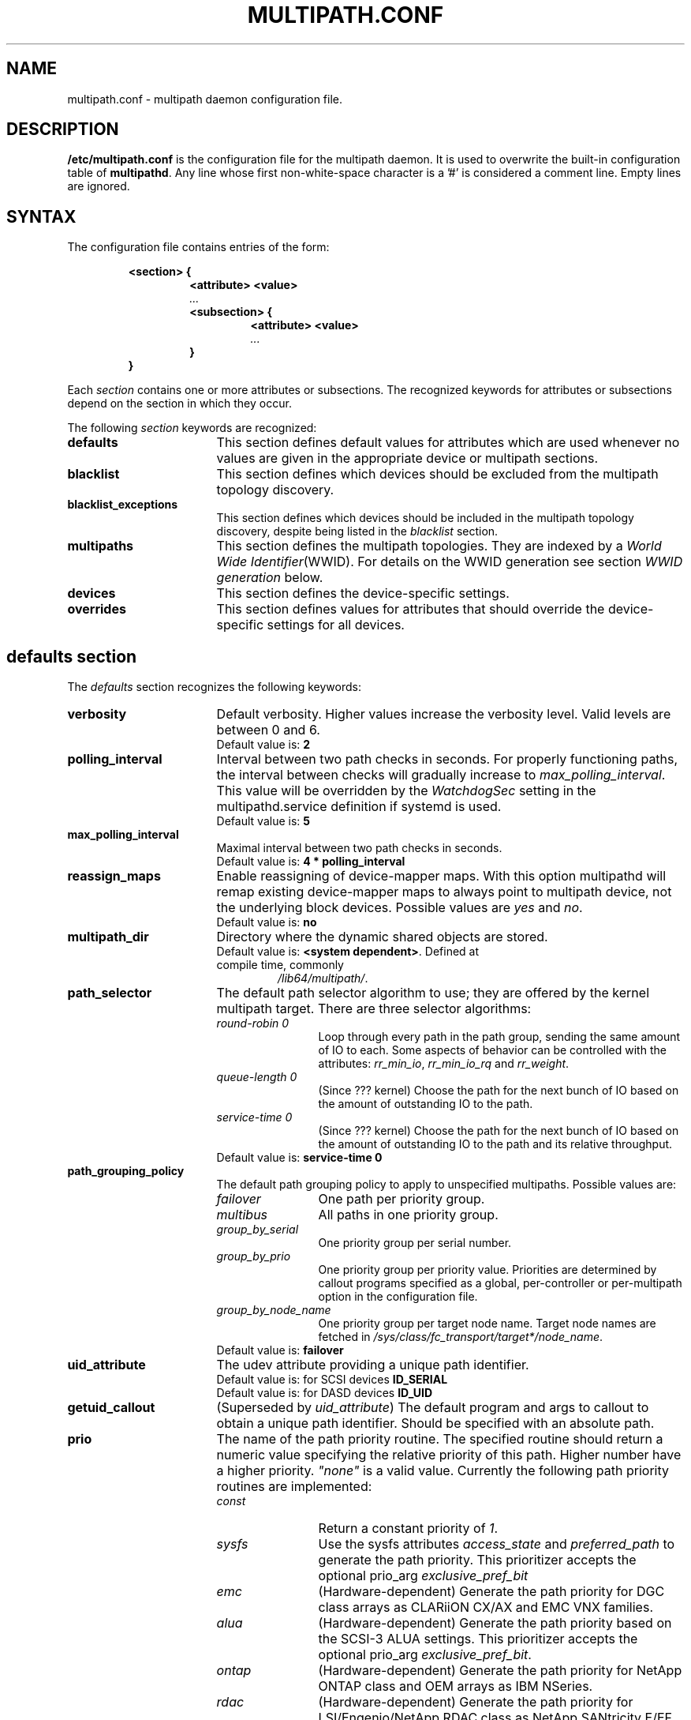 .\" ----------------------------------------------------------------------------
.\" Update the date below if you make any significant change.
.\" Make sure there are no errors with:
.\" groff -z -wall -b -e -t multipath/multipath.conf.5
.\"
.\" TODO: Look for XXX and ???
.\"
.\" ----------------------------------------------------------------------------
.
.TH MULTIPATH.CONF 5 2016-08-12 "Linux"
.
.
.\" ----------------------------------------------------------------------------
.SH NAME
.\" ----------------------------------------------------------------------------
.
multipath.conf \- multipath daemon configuration file.
.
.
.\" ----------------------------------------------------------------------------
.SH DESCRIPTION
.\" ----------------------------------------------------------------------------
.
.B "/etc/multipath.conf"
is the configuration file for the multipath daemon. It is used to
overwrite the built-in configuration table of \fBmultipathd\fP.
Any line whose first non-white-space character is a '#' is considered
a comment line. Empty lines are ignored.
.
.
.\" ----------------------------------------------------------------------------
.SH SYNTAX
.\" ----------------------------------------------------------------------------
.
The configuration file contains entries of the form:
.RS
.nf
.ft B
.sp
<section> {
.RS
.ft B
<attribute> <value>
.I "..."
.ft B
<subsection> {
.RS
.ft B
<attribute> <value>
.I "..."
.RE
.ft B
}
.RE
.ft B
}
.ft R
.fi
.RE
.LP
Each \fIsection\fP contains one or more attributes or subsections. The
recognized keywords for attributes or subsections depend on the
section in which they occur.
.LP
.
.
The following \fIsection\fP keywords are recognized:
.TP 17
.B defaults
This section defines default values for attributes which are used
whenever no values are given in the appropriate device or multipath
sections.
.TP
.B blacklist
This section defines which devices should be excluded from the
multipath topology discovery.
.TP
.B blacklist_exceptions
This section defines which devices should be included in the
multipath topology discovery, despite being listed in the
\fIblacklist\fR section.
.TP
.B multipaths
This section defines the multipath topologies. They are indexed by a
\fIWorld Wide Identifier\fR(WWID). For details on the WWID generation
see section \fIWWID generation\fR below.
.TP
.B devices
This section defines the device-specific settings.
.TP
.B overrides
This section defines values for attributes that should override the
device-specific settings for all devices.
.RE
.LP
.
.
.\" ----------------------------------------------------------------------------
.SH "defaults section"
.\" ----------------------------------------------------------------------------
.
The \fIdefaults\fR section recognizes the following keywords:
.
.
.TP 17
.B verbosity
Default verbosity. Higher values increase the verbosity level. Valid
levels are between 0 and 6.
.RS
.TP
Default value is: \fB2\fR
.RE
.
.
.TP
.B polling_interval
Interval between two path checks in seconds. For properly functioning paths,
the interval between checks will gradually increase to \fImax_polling_interval\fR.
This value will be overridden by the \fIWatchdogSec\fR
setting in the multipathd.service definition if systemd is used.
.RS
.TP
Default value is: \fB5\fR
.RE
.
.
.TP
.B max_polling_interval
Maximal interval between two path checks in seconds.
.RS
.TP
Default value is: \fB4 * polling_interval\fR
.RE
.
.
.TP
.B reassign_maps
Enable reassigning of device-mapper maps. With this option multipathd
will remap existing device-mapper maps to always point to multipath
device, not the underlying block devices. Possible values are
\fIyes\fR and \fIno\fR.
.RS
.TP
Default value is: \fBno\fR
.RE
.
.
.TP
.B multipath_dir
Directory where the dynamic shared objects are stored.
.RS
.TP
Default value is: \fB<system dependent>\fR. Defined at compile time, commonly
\fI/lib64/multipath/\fR.
.RE
.
.
.TP
.B path_selector
The default path selector algorithm to use; they are offered by the
kernel multipath target. There are three selector algorithms:
.RS
.TP 12
.I "round-robin 0"
Loop through every path in the path group, sending the same amount of IO to
each. Some aspects of behavior can be controlled with the attributes:
\fIrr_min_io\fR, \fIrr_min_io_rq\fR and \fIrr_weight\fR.
.TP
.\" XXX
.I "queue-length 0"
(Since ??? kernel) Choose the path for the next bunch of IO based on the amount
of outstanding IO to the path.
.TP
.\" XXX
.I "service-time 0"
(Since ??? kernel) Choose the path for the next bunch of IO based on the amount
of outstanding IO to the path and its relative throughput.
.TP
Default value is: \fBservice-time 0\fR
.RE
.
.
.TP
.B path_grouping_policy
The default path grouping policy to apply to unspecified
multipaths. Possible values are:
.RS
.TP 12
.I failover
One path per priority group.
.TP
.I multibus
All paths in one priority group.
.TP
.I group_by_serial
One priority group per serial number.
.TP
.I group_by_prio
One priority group per priority value. Priorities are determined by
callout programs specified as a global, per-controller or
per-multipath option in the configuration file.
.TP
.I group_by_node_name
One priority group per target node name. Target node names are fetched
in \fI/sys/class/fc_transport/target*/node_name\fR.
.TP
Default value is: \fBfailover\fR
.RE
.
.
.TP
.B uid_attribute
The udev attribute providing a unique path identifier.
.RS
.TP
Default value is: for SCSI devices \fBID_SERIAL\fR
.TP
Default value is: for DASD devices \fBID_UID\fR
.RE
.
.
.TP
.B getuid_callout
(Superseded by \fIuid_attribute\fR) The default program and args to callout
to obtain a unique path identifier. Should be specified with an absolute path.
.TP
.
.
.B prio
The name of the path priority routine. The specified routine
should return a numeric value specifying the relative priority
of this path. Higher number have a higher priority.
\fI"none"\fR is a valid value. Currently the following path priority routines
are implemented:
.RS
.TP 12
.I const
Return a constant priority of \fI1\fR.
.TP
.I sysfs
Use the sysfs attributes \fIaccess_state\fR and \fIpreferred_path\fR to
generate the path priority. This prioritizer accepts the optional prio_arg
\fIexclusive_pref_bit\fR
.TP
.I emc
(Hardware-dependent)
Generate the path priority for DGC class arrays as CLARiiON CX/AX and
EMC VNX families.
.TP
.I alua
(Hardware-dependent)
Generate the path priority based on the SCSI-3 ALUA settings. This prioritizer
accepts the optional prio_arg \fIexclusive_pref_bit\fR.
.TP
.I ontap
(Hardware-dependent)
Generate the path priority for NetApp ONTAP class and OEM arrays as IBM NSeries.
.TP
.I rdac
(Hardware-dependent)
Generate the path priority for LSI/Engenio/NetApp RDAC class as NetApp SANtricity
E/EF Series, and OEM arrays from IBM DELL SGI STK and SUN.
.TP
.I hp_sw
(Hardware-dependent)
Generate the path priority for HP/COMPAQ/DEC HSG80 and MSA/HSV arrays with
Active/Standby mode exclusively.
.TP
.I hds
(Hardware-dependent)
Generate the path priority for Hitachi AMS 2000 and HUS 100 families of arrays.
.TP
.I random
Generate a random priority between 1 and 10.
.TP
.I weightedpath
Generate the path priority based on the regular expression and the
priority provided as argument. Requires prio_args keyword.
.TP
.I datacore
.\" XXX
???. Requires prio_args keyword.
.TP
.I iet
.\" XXX
???. Requires prio_args keyword.
.TP
Default value is: \fBconst\fR
.RE
.
.
.TP
.B prio_args
Arguments to pass to to the prio function. This only applies to certain
prioritizers:
.RS
.TP 12
.I weighted
Needs a value of the form
\fI"<hbtl|devname|serial|wwn> <regex1> <prio1> <regex2> <prio2> ..."\fR
.RS
.TP 8
.I hbtl
regex can be of SCSI H:B:T:L format. For example: 1:0:.:. , *:0:0:.
.TP
.I devname
regex can be of device name format. For example: sda , sd.e
.TP
.I serial
regex can be of serial number format. For example: .*J1FR.*324 . The serial can
be looked up through sysfs or by running multipathd show paths format "%z". For
example: 0395J1FR904324
.TP
.I wwn
regex can be of the form \fI"host_wwnn:host_wwpn:target_wwnn:target_wwpn"\fR
these values can be looked up through sysfs or by running \fImultipathd show paths format
"%N:%R:%n:%r"\fR. For example: 0x200100e08ba0aea0:0x210100e08ba0aea0:.*:.* , .*:.*:iqn.2009-10.com.redhat.msp.lab.ask-06:.*
.RE
.TP 12
.I alua
If \fIexclusive_pref_bit\fR is set, paths with the \fIpreferred path\fR bit
set will always be in their own path group.
.TP
.I datacore
.\" XXX
\fIpreferredsds\fR ???.
.TP
.I iet
.\" XXX
\fIpreferredip\fR ???.
.TP
Default value is: \fB<unset>\fR
.RE
.
.
.TP
.B features
Specify any device-mapper features to be used. Syntax is \fInum list\fR
where \fInum\fR is the number, between 0 and 8, of features in \fIlist\fR.
Possible values for the feature list are:
.RS
.TP 12
.\" XXX
.I queue_if_no_path
(Superseded by \fIno_path_retry\fR) (Since ??? kernel) Queue IO if no path is active.
Identical to the \fIno_path_retry\fR with \fIqueue\fR value. See KNOWN ISSUES.
.TP
.I no_partitions
Disable automatic partitions generation via kpartx.
.TP
.\" XXX
.I pg_init_retries <times>
(Since ??? kernel) Number of times to retry pg_init, it must be between 1 and 50.
.TP
.\" XXX
.I pg_init_delay_msecs <msecs>
(Since ??? kernel) Number of msecs before pg_init retry, it must be between 0 and 60000.
.TP
.\" XXX
.I queue_mode <mode>
(Since ??? kernel) Select the the queue_mode per multipath device.
Where <mode> can be \fIbio\fR, \fIrq\fR or \fImq\fR. Which corresponds to
bio-based, request_fn rq-based, and blk-mq rq-based respectively.
.TP
Default value is: \fB0\fR
.RE
.
.
.TP
.B path_checker
The default method used to determine the paths state. Possible values
are:
.RS
.TP 12
.I readsector0
(Deprecated) Read the first sector of the device. This checker is being
deprecated, please use \fItur\fR instead.
.TP
.I tur
Issue a \fITEST UNIT READY\fR command to the device.
.TP
.I emc_clariion
(Hardware-dependent)
Query the DGC/EMC specific EVPD page 0xC0 to determine the path state
for CLARiiON CX/AX and EMC VNX arrays families.
.TP
.I hp_sw
(Hardware-dependent)
Check the path state for HP/COMPAQ/DEC HSG80 and MSA/HSV arrays with
Active/Standby mode exclusively.
.TP
.I rdac
(Hardware-dependent)
Check the path state for LSI/Engenio/NetApp RDAC class as NetApp SANtricity E/EF
Series, and OEM arrays from IBM DELL SGI STK and SUN.
.TP
.I directio
(Deprecated) Read the first sector with direct I/O. This checker is being
deprecated, it could cause spurious path failures under high load.
Please use \fItur\fR instead.
.TP
.I cciss_tur
(Hardware-dependent)
Check the path state for HP/COMPAQ Smart Array(CCISS) controllers.
.TP
.I rbd
Check if the path is in the Ceph blacklist and remap the path if it is.
.TP
Default value is: \fBtur\fR
.RE
.
.
.TP
.B alias_prefix
The \fIuser_friendly_names\fR prefix.
.RS
.TP
Default value is: \fBmpath\fR
.RE
.
.
.TP
.B failback
Tell multipathd how to manage path group failback.
To select \fIimmediate\fR or a \fIvalue\fR, it's mandatory that the device
has support for a working prioritizer.
.RS
.TP 12
.I immediate
Immediately failback to the highest priority pathgroup that contains
active paths.
.TP
.I manual
Do not perform automatic failback.
.TP
.I followover
Used to deal with multiple computers accessing the same Active/Passive storage
devices. Only perform automatic failback when the first path of a pathgroup
becomes active. This keeps a cluster node from automatically failing back when
another node requested the failover.
.TP
.I values > 0
Deferred failback (time to defer in seconds).
.TP
Default value is: \fBmanual\fR
.RE
.
.
.TP
.B  rr_min_io
Number of IO requests to route to a path before switching to the next in the
same path group. This is only for \fIBlock I/O\fR(BIO) based multipath and 
only apply to \fIround-robin\fR path_selector.
.RS
.TP
Default value is: \fB1000\fR
.RE
.
.
.TP
.B rr_min_io_rq
Number of IO requests to route to a path before switching to the next in the
same path group. This is only for \fIRequest\fR based multipath and
only apply to \fIround-robin\fR path_selector.
.RS
.TP
Default value is: \fB1\fR
.RE
.
.
.TP
.B max_fds
Specify the maximum number of file descriptors that can be opened by multipath
and multipathd. This is equivalent to ulimit \-n. A value of \fImax\fR will set
this to the system limit from \fI/proc/sys/fs/nr_open\fR. If this is not set, the
maximum number of open fds is taken from the calling process. It is usually
1024. To be safe, this should be set to the maximum number of paths plus 32,
if that number is greated than 1024.
.RS
.TP
Default value is: \fBmax\fR
.RE
.
.
.TP
.B rr_weight
If set to \fIpriorities\fR the multipath configurator will assign path weights
as "path prio * rr_min_io". Possible values are
.I priorities
or
.I uniform .
Only apply to \fIround-robin\fR path_selector.
.RS
.TP
Default value is: \fBuniform\fR
.RE
.
.
.TP
.B no_path_retry
Specify the number of retries until disable queueing, or
.I fail
for immediate failure (no queueing),
.I queue
for never stop queueing. If unset no queueing is attempted. See KNOWN ISSUES.
.RS
.TP
Default value is: \fB<unset>\fR
.RE
.
.
.TP
.B queue_without_daemon
If set to
.I no
, when multipathd stops, queueing will be turned off for all devices.
This is useful for devices that set no_path_retry. If a machine is
shut down while all paths to a device are down, it is possible to hang waiting
for IO to return from the device after multipathd has been stopped. Without
multipathd running, access to the paths cannot be restored, and the kernel
cannot be told to stop queueing IO. Setting queue_without_daemon to
.I no
, avoids this problem.
.RS
.TP
Default value is: \fBno\fR
.RE
.
.
.TP
.B checker_timeout
Specify the timeout to use for path checkers and prioritizers that issue SCSI
commands with an explicit timeout, in seconds.
.RS
.TP
Default value is: in \fB/sys/block/sd<x>/device/timeout\fR
.RE
.
.
.TP
.B flush_on_last_del
If set to
.I yes
, multipathd will disable queueing when the last path to a device has been
deleted.
.RS
.TP
Default value is: \fBno\fR
.RE
.
.
.TP
.B user_friendly_names
If set to
.I yes
, using the bindings file \fI/etc/multipath/bindings\fR to assign a persistent
and unique alias to the multipath, in the form of mpath<n>. If set to
.I no
use the WWID as the alias. In either case this be will
be overridden by any specific aliases in the \fImultipaths\fR section.
.RS
.TP
Default value is: \fBno\fR
.RE
.
.
.TP
.B fast_io_fail_tmo
Specify the number of seconds the SCSI layer will wait after a problem has been
detected on a FC remote port before failing IO to devices on that remote port.
This should be smaller than dev_loss_tmo. Setting this to
.I off
will disable the timeout.
.RS
.TP
Default value is: in \fB5\fR
.RE
.
.
.TP
.B dev_loss_tmo
Specify the number of seconds the SCSI layer will wait after a problem has
been detected on a FC remote port before removing it from the system. This
can be set to "infinity" which sets it to the max value of 2147483647
seconds, or 68 years. It will be automatically adjusted to the overall
retry interval \fIno_path_retry\fR * \fIpolling_interval\fR
if a number of retries is given with \fIno_path_retry\fR and the
overall retry interval is longer than the specified \fIdev_loss_tmo\fR value.
The Linux kernel will cap this value to \fI300\fR if \fIfast_io_fail_tmo\fR
is not set. See KNOWN ISSUES.
.RS
.TP
Default value is: \fB600\fR
.RE
.
.
.TP
.B bindings_file
The full pathname of the binding file to be used when the user_friendly_names
option is set.
.RS
.TP
Default value is: \fB/etc/multipath/bindings\fR
.RE
.
.
.TP
.B wwids_file
The full pathname of the WWIDs file, which is used by multipath to keep track
of the WWIDs for LUNs it has created multipath devices on in the past.
.RS
.TP
Default value is: \fB/etc/multipath/wwids\fR
.RE
.
.
.TP
.B log_checker_err
If set to
.I once
, multipathd logs the first path checker error at logging level 2. Any later
errors are logged at level 3 until the device is restored. If set to
.I always
, multipathd always logs the path checker error at logging level 2.
.RS
.TP
Default value is: \fBalways\fR
.RE
.
.
.TP
.B reservation_key
This is the service action reservation key used by mpathpersist. It must be
set for all multipath devices using persistent reservations, and it must be
the same as the RESERVATION KEY field of the PERSISTENT RESERVE OUT parameter
list which contains an 8-byte value provided by the application client to the
device server to identify the I_T nexus.
.RS
.TP
Default value is: \fB<unset>\fR
.RE
.
.
.TP
.B retain_attached_hw_handler
If set to
.I yes
and the SCSI layer has already attached a hardware_handler to the device,
multipath will not force the device to use the hardware_handler specified by
mutipath.conf. If the SCSI layer has not attached a hardware handler,
multipath will continue to use its configured hardware handler.
.RS
.TP
Default value is: \fByes\fR
.RE
.
.
.TP
.B detect_prio
If set to
.I yes
, multipath will try to detect if the device supports SCSI-3 ALUA. If so, the
device will automatically use the \fIsysfs\fR prioritizer if the required sysf
attributes \fIaccess_state\fR and \fIpreferred_path\fR are supported, or the
\fIalua\fR prioritizer if not. If set to
.I no
, the prioritizer will be selected as usual.
.RS
.TP
Default value is: \fByes\fR
.RE
.
.
.TP
.B force_sync
If set to
.I yes
, multipathd will call the path checkers in sync mode only.  This means that
only one checker will run at a time.  This is useful in the case where many
multipathd checkers running in parallel causes significant CPU pressure.
.RS
.TP
Default value is: \fBno\fR
.RE
.
.
.TP
.B strict_timinig
If set to
.I yes
, multipathd will start a new path checker loop after exactly one second,
so that each path check will occur at exactly \fIpolling_interval\fR
seconds. On busy systems path checks might take longer than one second;
here the missing ticks will be accounted for on the next round.
A warning will be printed if path checks take longer than \fIpolling_interval\fR
seconds.
.RS
.TP
Default value is: \fBno\fR
.RE
.
.
.TP
.B deferred_remove
If set to
.I yes
, multipathd will do a deferred remove instead of a regular remove when the
last path device has been deleted.  This means that if the multipath device is
still in use, it will be freed when the last user closes it.  If path is added
to the multipath device before the last user closes it, the deferred remove
will be canceled.
.RS
.TP
Default value is: \fBno\fR
.RE
.
.
.TP
.B partition_delimiter
If this value is not set, when multipath renames a device, it will act just
like the kpartx default does, only adding a \fI"p"\fR to names ending in a
number. If this parameter is set, multipath will act like kpartx does with
the \fI-p\fR option is used, and always add delimiter.
.RS
.TP
Default value is: \fB<unset>\fR
.RE
.
.
.TP
.B config_dir
If set to anything other than "", multipath will search this directory
alphabetically for file ending in ".conf" and it will read configuration
information from them, just as if it was in \fI/etc/multipath.conf\fR.
config_dir must either be "" or a fully qualified directory name.
.RS
.TP
Default value is: \fB/etc/multipath/conf.d/\fR
.RE
.
.
.TP
.B delay_watch_checks
If set to a value greater than 0, multipathd will watch paths that have
recently become valid for this many checks. If they fail again while they are
being watched, when they next become valid, they will not be used until they
have stayed up for \fIdelay_wait_checks\fR checks.
.RS
.TP
Default value is: \fBno\fR
.RE
.
.
.TP
.B delay_wait_checks
If set to a value greater than 0, when a device that has recently come back
online fails again within \fIdelay_watch_checks\fR checks, the next time it
comes back online, it will marked and delayed, and not used until it has passed
\fIdelay_wait_checks\fR checks.
.RS
.TP
Default value is: \fBno\fR
.RE
.
.
.TP
.B find_multipaths
If set to
.I yes
, instead of trying to create a multipath device for every non-blacklisted
path, multipath will only create a device if one of three condidions are
met.
.I 1
There are at least two non-blacklisted paths with the same WWID,
.I 2
the user manually forces the creation, by specifying a device with the multipath
command, or
.I 3
a path has the same WWID as a multipath device that was previously created
while find_multipaths was set (even if that multipath device doesn't currently
exist).
Whenever a multipath device is created with find_multipaths set, multipath will
remeber the WWID of the device, so that it will automatically create the
device again, as soon as it sees a path with that WWID. This should allow most
users to have multipath automatically choose the correct paths to make into
multipath devices, without having to edit the blacklist.
.RS
.TP
Default value is: \fBno\fR
.RE
.
.
.TP
.B uxsock_timeout
CLI receive timeout in milliseconds. For larger systems CLI commands
might timeout before the multipathd lock is released and the CLI command
can be processed. This will result in errors like
"timeout receiving packet" to be returned from CLI commands.
In these cases it is recommended to increase the CLI timeout to avoid
those issues.
.RS
.TP
Default value is: \fB1000\fR
.RE
.
.
.TP
.B retrigger_tries
Sets the number of times multipathd will try to retrigger a uevent to get the
WWID.
.RS
.TP
Default value is: \fB3\fR
.RE
.
.
.TP
.B retrigger_delay
Sets the amount of time, in seconds, to wait between retriggers.
.RS
.TP
Default value is: \fB10\fR
.RE
.
.
.TP
.B missing_uev_wait_timeout
Controls how many seconds multipathd will wait, after a new multipath device
is created, to receive a change event from udev for the device, before
automatically enabling device reloads. Usually multipathd will delay reloads
on a device until it receives a change uevent from the initial table load.
.RS
.TP
Default value is: \fB30\fR
.RE
.
.
.\" ----------------------------------------------------------------------------
.SH "blacklist section"
.\" ----------------------------------------------------------------------------
.
The \fIblacklist\fR section is used to exclude specific device from inclusion in
the multipath topology. It is most commonly used to exclude local disks or LUNs
for the array controller.
.LP
.
.
The following keywords are recognized:
.TP 17
.B devnode
Regular expression of the device nodes to be excluded.
.TP
.B wwid
The \fIWorld Wide Identification\fR of a device.
.TP
.B property
Regular expression of the udev property to be excluded.
.TP
.B device
Subsection for the device description. This subsection recognizes the
.B vendor
and
.B product
keywords. For a full description of these keywords please see the
\fIdevices\fR section description.
.
.
.\" ----------------------------------------------------------------------------
.SH "blacklist_exceptions section"
.\" ----------------------------------------------------------------------------
.
The \fIblacklist_exceptions\fR section is used to revert the actions of the
\fIblacklist\fR section. For example to include specific device in the
multipath topology. This allows one to selectively include devices which
would normally be excluded via the \fIblacklist\fR section.
.LP
.
.
The following keywords are recognized:
.TP 17
.B devnode
Regular expression of the device nodes to be whitelisted.
.TP
.B wwid
The \fIWorld Wide Identification\fR of a device.
.TP
.B property
Regular expression of the udev property to be whitelisted.
.RS
.TP
Default value is: \fB(ID_WWN|SCSI_IDENT_.*)\fR
.RE
.TP
.B device
Subsection for the device description. This subsection recognizes the
.B vendor
and
.B product
keywords. For a full description of these keywords please see the \fIdevices\fR
section description.
.LP
The \fIproperty\fR blacklist and whitelist handling is different from the usual
handling in the sense that the whitelist \fIhas\fR to be set, otherwise the
device will be blacklisted. In these cases the message \fIblacklisted, udev
property missing\fR will be displayed.
.
.
.\" ----------------------------------------------------------------------------
.SH "multipaths section"
.\" ----------------------------------------------------------------------------
.
The only recognized attribute for the \fImultipaths\fR section is the
\fImultipath\fR subsection.
.LP
.
.
The \fImultipath\fR subsection recognizes the following attributes:
.TP 17
.B wwid
(Mandatory) Index of the container.
.TP
.B alias
Symbolic name for the multipath map.
.LP
.
.
The following attributes are optional; if not set the default values
are taken from the \fIdefaults\fR or \fIdevices\fR section:
.sp 1
.PD .1v
.RS
.TP 18
.B path_grouping_policy
.TP
.B path_selector
.TP
.B prio
.TP
.B prio_args
.TP
.B failback
.TP
.B rr_weight
.TP
.B no_path_retry
.TP
.B rr_min_io
.TP
.B rr_min_io_rq
.TP
.B flush_on_last_del
.TP
.B features
.TP
.B reservation_key
.TP
.B user_friendly_names
.TP
.B deferred_remove
.TP
.B delay_watch_checks
.TP
.B delay_wait_checks
.RE
.PD
.LP
.
.
.\" ----------------------------------------------------------------------------
.SH "devices section"
.\" ----------------------------------------------------------------------------
.
The only recognized attribute for the \fIdevices\fR section is the \fIdevice\fR
subsection.
.LP
.
.
The \fIdevice\fR subsection recognizes the following attributes:
.TP
vendor, product, revision and product_blacklist are POSIX Extended regex.
.TP 17
.B vendor
(Mandatory) Vendor identifier.
.TP
.B product
(Mandatory) Product identifier.
.TP
.B revision
Revision identfier.
.TP
.B product_blacklist
Product strings to blacklist for this vendor.
.TP
.B alias_prefix
The user_friendly_names prefix to use for this
device type, instead of the default "mpath".
.TP
.B hardware_handler
The hardware handler to use for this device type.
The following hardware handler are implemented:
.RS
.TP 12
.I 1 emc
(Hardware-dependent)
Hardware handler for DGC class arrays as CLARiiON CX/AX and EMC VNX families.
.TP
.I 1 rdac
(Hardware-dependent)
Hardware handler for LSI/Engenio/NetApp RDAC class as NetApp SANtricity E/EF
Series, and OEM arrays from IBM DELL SGI STK and SUN.
.TP
.I 1 hp_sw
(Hardware-dependent)
Hardware handler for HP/COMPAQ/DEC HSG80 and MSA/HSV arrays with
Active/Standby mode exclusively.
.TP
.I 1 alua
(Hardware-dependent)
Hardware handler for SCSI-3 ALUA compatible arrays.
.TP
Default value is: \fB<unset>\fR
.RE
.
.
.LP
The following attributes are optional; if not set the default values
are taken from the \fIdefaults\fR
section:
.sp 1
.PD .1v
.RS
.TP 18
.B path_grouping_policy
.TP
.B uid_attribute
.TP
.B path_selector
.TP
.B path_checker
.TP
.B prio
.TP
.B prio_args
.TP
.B features
.TP
.B failback
.TP
.B rr_weight
.TP
.B no_path_retry
.TP
.B rr_min_io
.TP
.B rr_min_io_rq
.TP
.B fast_io_fail_tmo
.TP
.B dev_loss_tmo
.TP
.B flush_on_last_del
.TP
.B retain_attached_hw_handler
.TP
.B detect_prio
.TP
.B deferred_remove
.TP
.B delay_watch_checks
.TP
.B delay_wait_checks
.RE
.PD
.LP
.
.
.\" ----------------------------------------------------------------------------
.SH "overrides section"
.\" ----------------------------------------------------------------------------
.
The overrides section recognizes the following optional attributes; if not set
the values are taken from the \fIdevices\fR or \fIdefaults\fR sections:
.sp 1
.PD .1v
.RS
.TP 18
.B path_grouping_policy
.TP
.B uid_attribute
.TP
.B getuid_callout
.TP
.B path_selector
.TP
.B path_checker
.TP
.B alias_prefix
.TP
.B features
.TP
.B prio
.TP
.B prio_args
.TP
.B failback
.TP
.B rr_weight
.TP
.B no_path_retry
.TP
.B rr_min_io
.TP
.B rr_min_io_rq
.TP
.B flush_on_last_del
.TP
.B fast_io_fail_tmo
.TP
.B dev_loss_tmo
.TP
.B user_friendly_names
.TP
.B retain_attached_hw_handler
.TP
.B detect_prio
.TP
.B deferred_remove
.TP
.B delay_watch_checks
.TP
.B delay_wait_checks
.RE
.PD
.LP
.
.
.\" ----------------------------------------------------------------------------
.SH "WWID generation"
.\" ----------------------------------------------------------------------------
.
Multipath uses a \fIWorld Wide Identification\fR (WWID) to determine
which paths belong to the same device. Each path presenting the same
WWID is assumed to point to the same device.
.LP
The WWID is generated by three methods (in the order of preference):
.TP 17
.B getuid_callout
Use the specified external program; cf \fIgetuid_callout\fR above.
Care should be taken when using this method; the external program
needs to be loaded from disk for execution, which might lead to
deadlock situations in an all-paths-down scenario.
.TP
.B uid_attribute
Use the value of the specified udev attribute; cf \fIuid_attribute\fR
above. This method is preferred to \fIgetuid_callout\fR as multipath
does not need to call any external programs here. However, under
certain circumstances udev might not be able to generate the requested
variable.
.TP
.B vpd_pg83
If none of the \fIgetuid_callout\fR or \fIuid_attribute\fR parameters
are present multipath will try to use the sysfs attribute
\fIvpd_pg83\fR to generate the WWID.
.
.
.\" ----------------------------------------------------------------------------
.SH "KNOWN ISSUES"
.\" ----------------------------------------------------------------------------
.
The usage of \fIqueue_if_no_path\fR option can lead to \fID state\fR
processes being hung and not killable in situations where all the paths to the
LUN go offline. It is advisable to use the \fIno_path_retry\fR option instead.
.P
The use of \fIqueue_if_no_path\fR or \fIno_path_retry\fR might lead to a
deadlock if the \fIdev_loss_tmo\fR setting results in a device being removed
while I/O is still queued. The multipath daemon will update the \fIdev_loss_tmo\fR
setting accordingly to avoid this deadlock. Hence if both values are
specified the order of precedence is \fIno_path_retry, queue_if_no_path, dev_loss_tmo\fR.
.
.
.\" ----------------------------------------------------------------------------
.SH "SEE ALSO"
.\" ----------------------------------------------------------------------------
.
.BR udev (8),
.BR dmsetup (8),
.BR multipath (8),
.BR multipathd (8).
.
.
.\" ----------------------------------------------------------------------------
.SH AUTHORS
.\" ----------------------------------------------------------------------------
.
\fImultipath-tools\fR was developed by Christophe Varoqui, <christophe.varoqui@opensvc.com>
and others.
.\" EOF

